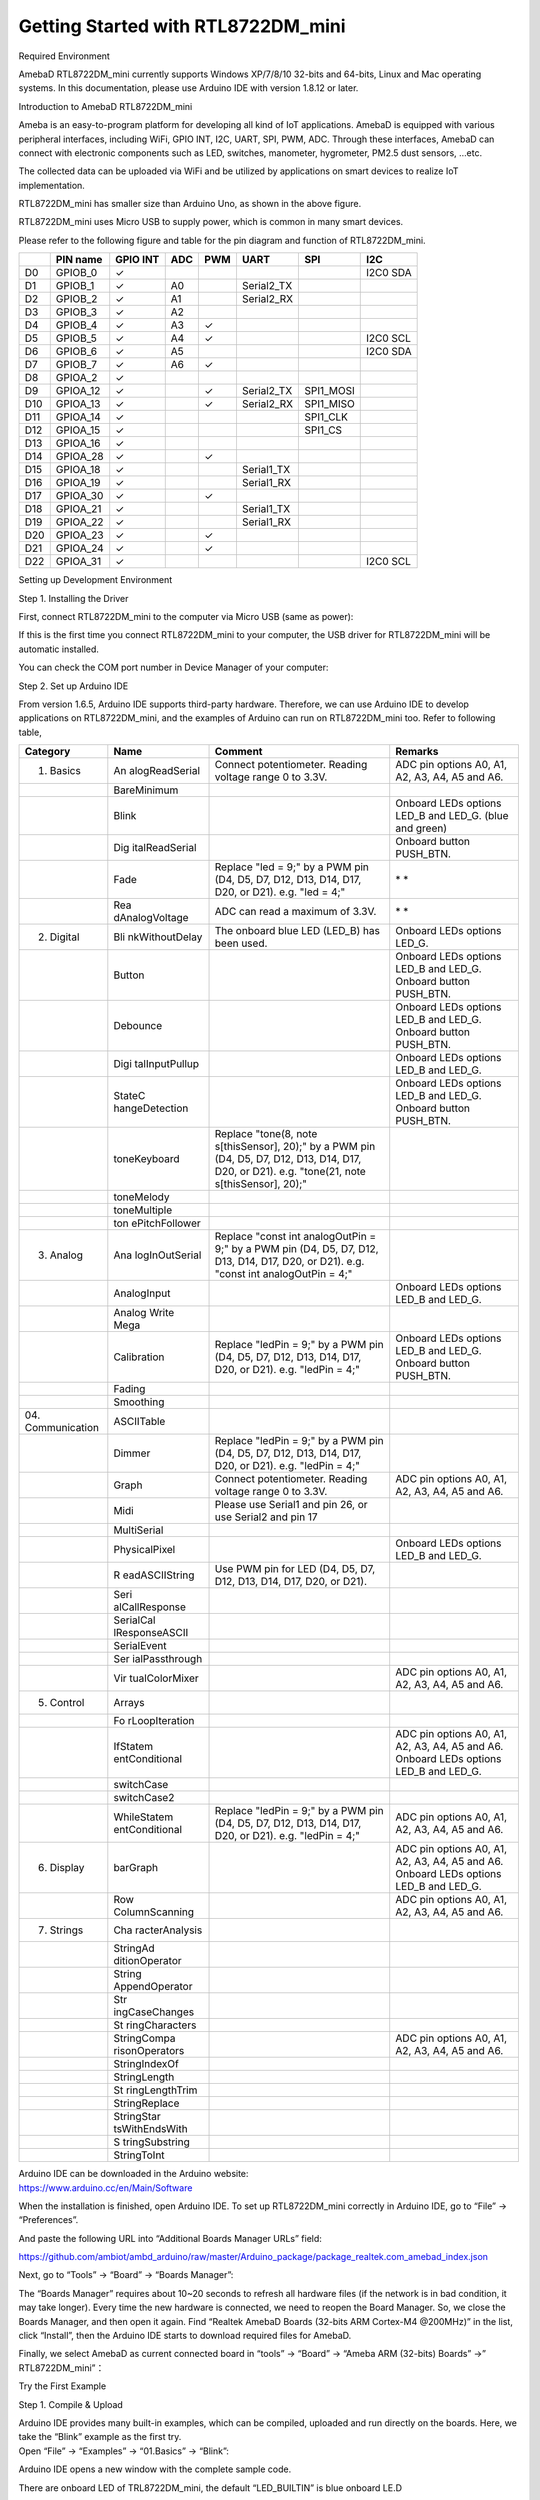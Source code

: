 Getting Started with RTL8722DM_mini
===========================================================

Required Environment

AmebaD RTL8722DM_mini currently supports Windows XP/7/8/10 32-bits and
64-bits, Linux and Mac operating systems. In this documentation, please
use Arduino IDE with version 1.8.12 or later.

Introduction to AmebaD RTL8722DM_mini

Ameba is an easy-to-program platform for developing all kind of IoT
applications. AmebaD is equipped with various peripheral interfaces,
including WiFi, GPIO INT, I2C, UART, SPI, PWM, ADC. Through these
interfaces, AmebaD can connect with electronic components such as LED,
switches, manometer, hygrometer, PM2.5 dust sensors, …etc.

The collected data can be uploaded via WiFi and be utilized by
applications on smart devices to realize IoT implementation.

.. image:: ../media/RTL8722DM_mini_Arduino_SDK_getting_start_31Mar2021/image1.jpeg
   :width: 1.76945in
   :height: 3.14583in

RTL8722DM_mini has smaller size than Arduino Uno, as shown in the above
figure.

.. image:: ../media/RTL8722DM_mini_Arduino_SDK_getting_start_31Mar2021/image2.png
   :width: 1.7615in
   :height: 2.91667in

RTL8722DM_mini uses Micro USB to supply power, which is common in many
smart devices.

Please refer to the following figure and table for the pin diagram and
function of RTL8722DM_mini.

.. image:: ../media/RTL8722DM_mini_Arduino_SDK_getting_start_31Mar2021/image3.png
   :width: 5.76042in
   :height: 2.97953in

=== ======== ======== === === ========== ========= ========
\   PIN name GPIO INT ADC PWM UART       SPI       I2C
=== ======== ======== === === ========== ========= ========
D0  GPIOB_0  ✓                                     I2C0 SDA
D1  GPIOB_1  ✓        A0      Serial2_TX           
D2  GPIOB_2  ✓        A1      Serial2_RX           
D3  GPIOB_3  ✓        A2                           
D4  GPIOB_4  ✓        A3  ✓                        
D5  GPIOB_5  ✓        A4  ✓                        I2C0 SCL
D6  GPIOB_6  ✓        A5                           I2C0 SDA
D7  GPIOB_7  ✓        A6  ✓                        
D8  GPIOA_2  ✓                                     
D9  GPIOA_12 ✓            ✓   Serial2_TX SPI1_MOSI 
D10 GPIOA_13 ✓            ✓   Serial2_RX SPI1_MISO 
D11 GPIOA_14 ✓                           SPI1_CLK  
D12 GPIOA_15 ✓                           SPI1_CS   
D13 GPIOA_16 ✓                                     
D14 GPIOA_28 ✓            ✓                        
D15 GPIOA_18 ✓                Serial1_TX           
D16 GPIOA_19 ✓                Serial1_RX           
D17 GPIOA_30 ✓            ✓                        
D18 GPIOA_21 ✓                Serial1_TX           
D19 GPIOA_22 ✓                Serial1_RX           
D20 GPIOA_23 ✓            ✓                        
D21 GPIOA_24 ✓            ✓                        
D22 GPIOA_31 ✓                                     I2C0 SCL
=== ======== ======== === === ========== ========= ========

Setting up Development Environment

Step 1. Installing the Driver

First, connect RTL8722DM_mini to the computer via Micro USB (same as
power):

.. image:: ../media/RTL8722DM_mini_Arduino_SDK_getting_start_31Mar2021/image2.png
   :width: 1.93136in
   :height: 3.19792in

If this is the first time you connect RTL8722DM_mini to your computer,
the USB driver for RTL8722DM_mini will be automatic installed.

You can check the COM port number in Device Manager of your computer:

.. image:: ../media/RTL8722DM_mini_Arduino_SDK_getting_start_31Mar2021/image4.png
   :width: 2.15625in
   :height: 4.54404in

Step 2. Set up Arduino IDE

From version 1.6.5, Arduino IDE supports third-party hardware.
Therefore, we can use Arduino IDE to develop applications on
RTL8722DM_mini, and the examples of Arduino can run on RTL8722DM_mini
too. Refer to following table,

+----------------+----------------+----------------+----------------+
| **Category**   | **Name**       | **Comment**    | **Remarks**    |
+================+================+================+================+
| 01. Basics     | An             | Connect        | ADC pin        |
|                | alogReadSerial | potentiometer. | options A0,    |
|                |                | Reading        | A1, A2, A3,    |
|                |                | voltage range  | A4, A5 and A6. |
|                |                | 0 to 3.3V.     |                |
+----------------+----------------+----------------+----------------+
|                | BareMinimum    |                |                |
+----------------+----------------+----------------+----------------+
|                | Blink          |                | Onboard LEDs   |
|                |                |                | options LED_B  |
|                |                |                | and LED_G.     |
|                |                |                | (blue and      |
|                |                |                | green)         |
+----------------+----------------+----------------+----------------+
|                | Dig            |                | Onboard button |
|                | italReadSerial |                | PUSH_BTN.      |
+----------------+----------------+----------------+----------------+
|                | Fade           | Replace "led = | * *            |
|                |                | 9;" by a PWM   |                |
|                |                | pin (D4, D5,   |                |
|                |                | D7, D12, D13,  |                |
|                |                | D14, D17, D20, |                |
|                |                | or D21). e.g.  |                |
|                |                | "led = 4;"     |                |
+----------------+----------------+----------------+----------------+
|                | Rea            | ADC can read a | * *            |
|                | dAnalogVoltage | maximum of     |                |
|                |                | 3.3V.          |                |
+----------------+----------------+----------------+----------------+
| 02. Digital    | Bli            | The onboard    | Onboard LEDs   |
|                | nkWithoutDelay | blue LED       | options LED_G. |
|                |                | (LED_B) has    |                |
|                |                | been used.     |                |
+----------------+----------------+----------------+----------------+
|                | Button         |                | Onboard LEDs   |
|                |                |                | options LED_B  |
|                |                |                | and LED_G.     |
|                |                |                | Onboard button |
|                |                |                | PUSH_BTN.      |
+----------------+----------------+----------------+----------------+
|                | Debounce       |                | Onboard LEDs   |
|                |                |                | options LED_B  |
|                |                |                | and LED_G.     |
|                |                |                | Onboard button |
|                |                |                | PUSH_BTN.      |
+----------------+----------------+----------------+----------------+
|                | Digi           |                | Onboard LEDs   |
|                | talInputPullup |                | options LED_B  |
|                |                |                | and LED_G.     |
+----------------+----------------+----------------+----------------+
|                | StateC         |                | Onboard LEDs   |
|                | hangeDetection |                | options LED_B  |
|                |                |                | and LED_G.     |
|                |                |                | Onboard button |
|                |                |                | PUSH_BTN.      |
+----------------+----------------+----------------+----------------+
|                | toneKeyboard   | Replace        |                |
|                |                | "tone(8,       |                |
|                |                | note           |                |
|                |                | s[thisSensor], |                |
|                |                | 20);" by a PWM |                |
|                |                | pin (D4, D5,   |                |
|                |                | D7, D12, D13,  |                |
|                |                | D14, D17, D20, |                |
|                |                | or D21). e.g.  |                |
|                |                | "tone(21,      |                |
|                |                | note           |                |
|                |                | s[thisSensor], |                |
|                |                | 20);"          |                |
+----------------+----------------+----------------+----------------+
|                | toneMelody     |                |                |
+----------------+----------------+----------------+----------------+
|                | toneMultiple   |                |                |
+----------------+----------------+----------------+----------------+
|                | ton            |                |                |
|                | ePitchFollower |                |                |
+----------------+----------------+----------------+----------------+
| 03. Analog     | Ana            | Replace "const |                |
|                | logInOutSerial | int            |                |
|                |                | analogOutPin = |                |
|                |                | 9;" by a PWM   |                |
|                |                | pin (D4, D5,   |                |
|                |                | D7, D12, D13,  |                |
|                |                | D14, D17, D20, |                |
|                |                | or D21). e.g.  |                |
|                |                | "const int     |                |
|                |                | analogOutPin = |                |
|                |                | 4;"            |                |
+----------------+----------------+----------------+----------------+
|                | AnalogInput    |                | Onboard LEDs   |
|                |                |                | options LED_B  |
|                |                |                | and LED_G.     |
+----------------+----------------+----------------+----------------+
|                | Analog Write   |                |                |
|                | Mega           |                |                |
+----------------+----------------+----------------+----------------+
|                | Calibration    | Replace        | Onboard LEDs   |
|                |                | "ledPin = 9;"  | options LED_B  |
|                |                | by a PWM pin   | and LED_G.     |
|                |                | (D4, D5, D7,   | Onboard button |
|                |                | D12, D13, D14, | PUSH_BTN.      |
|                |                | D17, D20, or   |                |
|                |                | D21). e.g.     |                |
|                |                | "ledPin = 4;"  |                |
+----------------+----------------+----------------+----------------+
|                | Fading         |                |                |
+----------------+----------------+----------------+----------------+
|                | Smoothing      |                |                |
+----------------+----------------+----------------+----------------+
| 04.            | ASCIITable     |                |                |
| Communication  |                |                |                |
+----------------+----------------+----------------+----------------+
|                | Dimmer         | Replace        |                |
|                |                | "ledPin = 9;"  |                |
|                |                | by a PWM pin   |                |
|                |                | (D4, D5, D7,   |                |
|                |                | D12, D13, D14, |                |
|                |                | D17, D20, or   |                |
|                |                | D21). e.g.     |                |
|                |                | "ledPin = 4;"  |                |
+----------------+----------------+----------------+----------------+
|                | Graph          | Connect        | ADC pin        |
|                |                | potentiometer. | options A0,    |
|                |                | Reading        | A1, A2, A3,    |
|                |                | voltage range  | A4, A5 and A6. |
|                |                | 0 to 3.3V.     |                |
+----------------+----------------+----------------+----------------+
|                | Midi           | Please use     |                |
|                |                | Serial1 and    |                |
|                |                | pin 26, or use |                |
|                |                | Serial2 and    |                |
|                |                | pin 17         |                |
+----------------+----------------+----------------+----------------+
|                | MultiSerial    |                |                |
+----------------+----------------+----------------+----------------+
|                | PhysicalPixel  |                | Onboard LEDs   |
|                |                |                | options LED_B  |
|                |                |                | and LED_G.     |
+----------------+----------------+----------------+----------------+
|                | R              | Use PWM pin    |                |
|                | eadASCIIString | for LED (D4,   |                |
|                |                | D5, D7, D12,   |                |
|                |                | D13, D14, D17, |                |
|                |                | D20, or D21).  |                |
+----------------+----------------+----------------+----------------+
|                | Seri           |                |                |
|                | alCallResponse |                |                |
+----------------+----------------+----------------+----------------+
|                | SerialCal      |                |                |
|                | lResponseASCII |                |                |
+----------------+----------------+----------------+----------------+
|                | SerialEvent    |                |                |
+----------------+----------------+----------------+----------------+
|                | Ser            |                |                |
|                | ialPassthrough |                |                |
+----------------+----------------+----------------+----------------+
|                | Vir            |                | ADC pin        |
|                | tualColorMixer |                | options A0,    |
|                |                |                | A1, A2, A3,    |
|                |                |                | A4, A5 and A6. |
+----------------+----------------+----------------+----------------+
| 05. Control    | Arrays         |                |                |
+----------------+----------------+----------------+----------------+
|                | Fo             |                |                |
|                | rLoopIteration |                |                |
+----------------+----------------+----------------+----------------+
|                | IfStatem       |                | ADC pin        |
|                | entConditional |                | options A0,    |
|                |                |                | A1, A2, A3,    |
|                |                |                | A4, A5 and A6. |
|                |                |                | Onboard LEDs   |
|                |                |                | options LED_B  |
|                |                |                | and LED_G.     |
+----------------+----------------+----------------+----------------+
|                | switchCase     |                |                |
+----------------+----------------+----------------+----------------+
|                | switchCase2    |                |                |
+----------------+----------------+----------------+----------------+
|                | WhileStatem    | Replace        | ADC pin        |
|                | entConditional | "ledPin = 9;"  | options A0,    |
|                |                | by a PWM pin   | A1, A2, A3,    |
|                |                | (D4, D5, D7,   | A4, A5 and A6. |
|                |                | D12, D13, D14, |                |
|                |                | D17, D20, or   |                |
|                |                | D21). e.g.     |                |
|                |                | "ledPin = 4;"  |                |
+----------------+----------------+----------------+----------------+
| 06. Display    | barGraph       |                | ADC pin        |
|                |                |                | options A0,    |
|                |                |                | A1, A2, A3,    |
|                |                |                | A4, A5 and A6. |
|                |                |                | Onboard LEDs   |
|                |                |                | options LED_B  |
|                |                |                | and LED_G.     |
+----------------+----------------+----------------+----------------+
|                | Row            |                | ADC pin        |
|                | ColumnScanning |                | options A0,    |
|                |                |                | A1, A2, A3,    |
|                |                |                | A4, A5 and A6. |
+----------------+----------------+----------------+----------------+
| 07. Strings    | Cha            |                |                |
|                | racterAnalysis |                |                |
+----------------+----------------+----------------+----------------+
|                | StringAd       |                |                |
|                | ditionOperator |                |                |
+----------------+----------------+----------------+----------------+
|                | String         |                |                |
|                | AppendOperator |                |                |
+----------------+----------------+----------------+----------------+
|                | Str            |                |                |
|                | ingCaseChanges |                |                |
+----------------+----------------+----------------+----------------+
|                | St             |                |                |
|                | ringCharacters |                |                |
+----------------+----------------+----------------+----------------+
|                | StringCompa    |                | ADC pin        |
|                | risonOperators |                | options A0,    |
|                |                |                | A1, A2, A3,    |
|                |                |                | A4, A5 and A6. |
+----------------+----------------+----------------+----------------+
|                | StringIndexOf  |                |                |
+----------------+----------------+----------------+----------------+
|                | StringLength   |                |                |
+----------------+----------------+----------------+----------------+
|                | St             |                |                |
|                | ringLengthTrim |                |                |
+----------------+----------------+----------------+----------------+
|                | StringReplace  |                |                |
+----------------+----------------+----------------+----------------+
|                | StringStar     |                |                |
|                | tsWithEndsWith |                |                |
+----------------+----------------+----------------+----------------+
|                | S              |                |                |
|                | tringSubstring |                |                |
+----------------+----------------+----------------+----------------+
|                | StringToInt    |                |                |
+----------------+----------------+----------------+----------------+

| Arduino IDE can be downloaded in the Arduino website:
| https://www.arduino.cc/en/Main/Software

When the installation is finished, open Arduino IDE. To set up
RTL8722DM_mini correctly in Arduino IDE, go to “File” -> “Preferences”.

.. image:: ../media/RTL8722DM_mini_Arduino_SDK_getting_start_31Mar2021/image5.png
   :width: 2.89026in
   :height: 3.30208in

And paste the following URL into “Additional Boards Manager URLs” field:

https://github.com/ambiot/ambd_arduino/raw/master/Arduino_package/package_realtek.com_amebad_index.json

Next, go to “Tools” -> “Board” -> “Boards Manager”:

.. image:: ../media/RTL8722DM_mini_Arduino_SDK_getting_start_31Mar2021/image6.png
   :width: 3.53861in
   :height: 3.19753in

The “Boards Manager” requires about 10~20 seconds to refresh all
hardware files (if the network is in bad condition, it may take longer).
Every time the new hardware is connected, we need to reopen the Board
Manager. So, we close the Boards Manager, and then open it again. Find
“Realtek AmebaD Boards (32-bits ARM Cortex-M4 @200MHz)” in the list,
click “Install”, then the Arduino IDE starts to download required files
for AmebaD.

.. image:: ../media/RTL8722DM_mini_Arduino_SDK_getting_start_31Mar2021/image7.png
   :width: 6.26806in
   :height: 3.47847in

Finally, we select AmebaD as current connected board in “tools” ->
“Board” -> “Ameba ARM (32-bits) Boards” ->” RTL8722DM_mini”：

.. image:: ../media/RTL8722DM_mini_Arduino_SDK_getting_start_31Mar2021/image8.png
   :width: 4.93757in
   :height: 3.59514in

Try the First Example

Step 1. Compile & Upload

| Arduino IDE provides many built-in examples, which can be compiled,
  uploaded and run directly on the boards. Here, we take the “Blink”
  example as the first try.
| Open “File” -> “Examples” -> “01.Basics” -> “Blink”:

.. image:: ../media/RTL8722DM_mini_Arduino_SDK_getting_start_31Mar2021/image9.png
   :width: 3.99694in
   :height: 4.83304in

Arduino IDE opens a new window with the complete sample code.

.. image:: ../media/RTL8722DM_mini_Arduino_SDK_getting_start_31Mar2021/image10.png
   :width: 4.17891in
   :height: 4.59792in

There are onboard LED of TRL8722DM_mini, the default “LED_BUILTIN” is
blue onboard LE.D

Change “LED_BUILTIN” to “LED_B” or “LED_G” for different colour. Onboard
LEDs options LED_B and LED_G. (blue and green).

.. image:: ../media/RTL8722DM_mini_Arduino_SDK_getting_start_31Mar2021/image11.png
   :width: 1.94336in
   :height: 3.03125in

Next, we compile the sample code directly; click “Sketch” ->
“Verify/Compile”

.. image:: ../media/RTL8722DM_mini_Arduino_SDK_getting_start_31Mar2021/image12.png
   :width: 4.12779in
   :height: 4.54167in

Arduino IDE prints the compiling messages in the bottom area of the IDE
window. When the compilation is finished, you will get the message
similar to the following figure:

.. image:: ../media/RTL8722DM_mini_Arduino_SDK_getting_start_31Mar2021/image13.png
   :width: 4.04167in
   :height: 4.44691in

Afterwards, we will upload the compiled code to RTL8722DM_mini.

Please make sure RTL8722DM_mini is connected to your computer, then
click “Sketch” -> “Upload”.

The Arduino IDE will compile first then upload. During the uploading
process, users are required to enter the upload mode of the board.
Arduino IDE will wait 5s for DEV board to enter the upload mode.

.. image:: ../media/RTL8722DM_mini_Arduino_SDK_getting_start_31Mar2021/image14.png
   :width: 4.14583in
   :height: 4.38468in

To enter the upload mode, first press and hold the UART_DOWNLOAD button,
then press the RESET button. If success, you should see the onboard
green LED and blue LED all turned off.

.. image:: ../media/RTL8722DM_mini_Arduino_SDK_getting_start_31Mar2021/image15.png
   :width: 3.79848in
   :height: 3.30208in

Again, during the uploading procedure the IDE prints messages. Uploading
procedure takes considerably longer time (about 30 seconds to 1 minute).
When upload completed, the “Done uploading” message is printed.

Step 2.Run the Blink example

| In each example, Arduino not only provides sample code, but also
  detailed documentation, including wiring diagram, sample code
  explanation, technical details, …etc. These examples can be directly
  used on RTL8722DM_mini.
| So, we find the detailed information of the Blink example:
| https://www.arduino.cc/en/Tutorial/BuiltInExamples/Blink

In short, for RTL8722DM_mini, the example can be run on both onboard
LEDs (green or blue) or external LED (use any GPIO pins for signal
output).

Finally, press the RESET button, and you can see the LED blinking.

If you encounter any problem, please refer to Troubleshooting.
